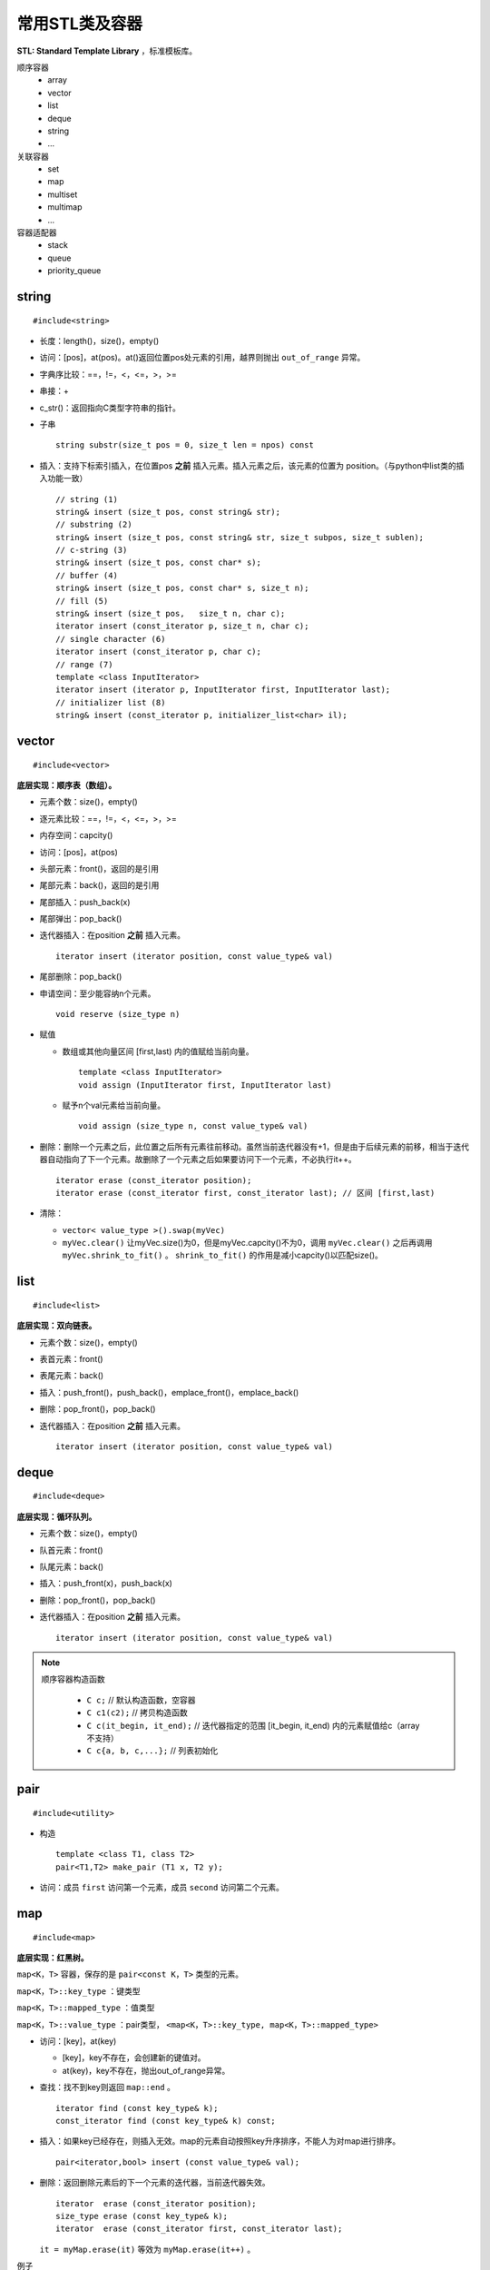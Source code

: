 常用STL类及容器
==================

**STL: Standard Template Library** ，标准模板库。

顺序容器
  - array
  - vector
  - list
  - deque
  - string
  - ...

关联容器
  - set
  - map
  - multiset
  - multimap
  - ...

容器适配器
  - stack
  - queue
  - priority_queue

.. highlight:: cpp


string
-----------
::

  #include<string>

- 长度：length()，size()，empty()
- 访问：[pos]，at(pos)。at()返回位置pos处元素的引用，越界则抛出 ``out_of_range`` 异常。
- 字典序比较：==，!=，<，<=，>，>=
- 串接：+
- c_str()：返回指向C类型字符串的指针。
- 子串
  ::

    string substr(size_t pos = 0, size_t len = npos) const

- 插入：支持下标索引插入，在位置pos **之前** 插入元素。插入元素之后，该元素的位置为 position。（与python中list类的插入功能一致）
  ::

    // string (1)
    string& insert (size_t pos, const string& str);
    // substring (2)
    string& insert (size_t pos, const string& str, size_t subpos, size_t sublen);
    // c-string (3)
    string& insert (size_t pos, const char* s);
    // buffer (4)
    string& insert (size_t pos, const char* s, size_t n);
    // fill (5)
    string& insert (size_t pos,   size_t n, char c);
    iterator insert (const_iterator p, size_t n, char c);
    // single character (6)
    iterator insert (const_iterator p, char c);
    // range (7)
    template <class InputIterator>
    iterator insert (iterator p, InputIterator first, InputIterator last);
    // initializer list (8)
    string& insert (const_iterator p, initializer_list<char> il);


vector
------------
::

  #include<vector>

**底层实现：顺序表（数组）。**

- 元素个数：size()，empty()
- 逐元素比较：==，!=，<，<=，>，>=
- 内存空间：capcity()
- 访问：[pos]，at(pos)
- 头部元素：front()，返回的是引用
- 尾部元素：back()，返回的是引用
- 尾部插入：push_back(x)
- 尾部弹出：pop_back()
- 迭代器插入：在position **之前** 插入元素。

  ::

    iterator insert (iterator position, const value_type& val)


- 尾部删除：pop_back()
- 申请空间：至少能容纳n个元素。

  ::

    void reserve (size_type n)


- 赋值

  - 数组或其他向量区间 [first,last) 内的值赋给当前向量。

    ::

      template <class InputIterator>
      void assign (InputIterator first, InputIterator last)


  - 赋予n个val元素给当前向量。

    ::

      void assign (size_type n, const value_type& val)

- 删除：删除一个元素之后，此位置之后所有元素往前移动。虽然当前迭代器没有+1，但是由于后续元素的前移，相当于迭代器自动指向了下一个元素。故删除了一个元素之后如果要访问下一个元素，不必执行it++。

  ::

    iterator erase (const_iterator position);
    iterator erase (const_iterator first, const_iterator last); // 区间 [first,last)

- 清除：

  - ``vector< value_type >().swap(myVec)``
  - ``myVec.clear()`` 让myVec.size()为0，但是myVec.capcity()不为0，调用 ``myVec.clear()`` 之后再调用 ``myVec.shrink_to_fit()`` 。 ``shrink_to_fit()`` 的作用是减小capcity()以匹配size()。



list
---------
::

  #include<list>

**底层实现：双向链表。**

- 元素个数：size()，empty()
- 表首元素：front()
- 表尾元素：back()
- 插入：push_front()，push_back()，emplace_front()，emplace_back()
- 删除：pop_front()，pop_back()
- 迭代器插入：在position **之前** 插入元素。

  ::

    iterator insert (iterator position, const value_type& val)


deque
---------
::

  #include<deque>

**底层实现：循环队列。**

- 元素个数：size()，empty()
- 队首元素：front()
- 队尾元素：back()
- 插入：push_front(x)，push_back(x)
- 删除：pop_front()，pop_back()
- 迭代器插入：在position **之前** 插入元素。

  ::

    iterator insert (iterator position, const value_type& val)


.. note::

  顺序容器构造函数

    - ``C c;`` // 默认构造函数，空容器
    - ``C c1(c2);`` // 拷贝构造函数
    - ``C c(it_begin, it_end);`` // 迭代器指定的范围 [it_begin, it_end) 内的元素赋值给c（array不支持）
    - ``C c{a, b, c,...};`` // 列表初始化


pair
---------
::

  #include<utility>

- 构造

  ::

    template <class T1, class T2>
    pair<T1,T2> make_pair (T1 x, T2 y);

- 访问：成员 ``first`` 访问第一个元素，成员 ``second`` 访问第二个元素。


map
--------
::

  #include<map>

**底层实现：红黑树。**

``map<K，T>`` 容器，保存的是 ``pair<const K，T>`` 类型的元素。

``map<K，T>::key_type`` ：键类型

``map<K，T>::mapped_type`` ：值类型

``map<K，T>::value_type`` ：pair类型， ``<map<K，T>::key_type, map<K，T>::mapped_type>``

- 访问：[key]，at(key)

  - [key]，key不存在，会创建新的键值对。

  - at(key)，key不存在，抛出out\_of\_range异常。

- 查找：找不到key则返回 ``map::end`` 。

  ::

    iterator find (const key_type& k);
    const_iterator find (const key_type& k) const;

- 插入：如果key已经存在，则插入无效。map的元素自动按照key升序排序，不能人为对map进行排序。

  ::

    pair<iterator,bool> insert (const value_type& val);


- 删除：返回删除元素后的下一个元素的迭代器，当前迭代器失效。

  ::

    iterator  erase (const_iterator position);
    size_type erase (const key_type& k);
    iterator  erase (const_iterator first, const_iterator last);

  ``it = myMap.erase(it)`` 等效为 ``myMap.erase(it++)`` 。


例子

.. code-block:: cpp
  :linenos:

  #include <iostream>
  #include <map>

  int main ()
  {
    std::map<char,int> mymap;

    // first insert function version (single parameter):
    mymap.insert ( std::pair<char,int>('a',100) );
    mymap.insert ( std::map<char,int>::value_type('z',200) );

    std::pair<std::map<char,int>::iterator,bool> ret;
    ret = mymap.insert ( std::pair<char,int>('z',500) );
    if (ret.second==false)
    {
      std::cout << "element 'z' already existed";
      std::cout << " with a value of " << ret.first->second << '\n';
    }

    return 0;
  }



stack
---------
::

  #include<stack>

- 大小：size()，empty()
- 栈顶元素：top()
- 入栈：push(x)
- 出栈：pop()

  ::

    void pop();

queue
------------
::

  #include<queue>

- 大小：size()，empty()
- 队首元素：front()
- 队尾元素：back()
- 入队：push(x)
- 出队：pop()

  ::

    void pop();



to\_string函数
--------------------

::

  #include <string>

把val转化为字符串。

::

  string to_string (int val);
  string to_string (long val);
  string to_string (long long val);
  string to_string (unsigned val);
  string to_string (unsigned long val);
  string to_string (unsigned long long val);
  string to_string (float val);
  string to_string (double val);
  string to_string (long double val);


size\_t和size\_type
------------------------

size\_t
^^^^^^^^^

size\_t 提供了一种可移植（不同平台下）的方法声明与系统可寻址的内存区域一致的长度。
size\_t 是通过typedef定义的一些 **无符号整型** 的别名，通常是 unsigned int，unsigned long 甚至是unsigned long long。

常用于循环计数器、数组索引，或指针的算术运算。

VS 32位编译器：sizeof(size_t) = 32；VS 64位编译器：sizeof(size_t) = 64。

头文件
  - <cstddef>
  - <cstdio>
  - <cstring>
  - <ctime>
  - <cstdlib>
  - <cwchar>

size\_type
^^^^^^^^^^^^^^^

size\_type 是STL定义的类型属性，足够保持对应容器最大可能的容器大小。也是 **无符号整型** 。

size() 的返回类型就是size\_type。把 size() 赋值给一个 int 变量，会有 warning。

VS 32位编译器
  - sizeof(string::size\_type) = 32
  - sizeof(vector<int>::size\_type) = 32
  - ...

VS 64位编译器
  - sizeof(string::size\_type) = 64
  - sizeof(vector<int>::size\_type) = 64
  - ...

.. warning::

   **无符号整型** 尤其是要注意下标为 0 时的边界情况。

   .. code-block:: cpp
    :linenos:

    vector<int> vec; // vec = {}
    for(size_t k = 0; k < vec.size() - 1; ++k) // 判断改为: k + 1 < vec.size()
    {
      cout << vec[k+1] - vec[k] << endl;
    }

  上例中，本意是只有当 vec 至少包含2个元素时，才输出。但是，当 vec.size() = 0，vec.size() - 1 = 2^32 - 1 或2^64 - 1，
  而不是预想的 -1。



参考资料
------------

1. C++ reference

  http://www.cplusplus.com/reference/string/string

  http://www.cplusplus.com/reference/vector/vector

  http://www.cplusplus.com/reference/list/list

  http://www.cplusplus.com/reference/deque/deque

  http://www.cplusplus.com/reference/map/map

  http://www.cplusplus.com/reference/stack/stack

  http://www.cplusplus.com/reference/queue/queue

  http://www.cplusplus.com/reference/string/to_string


2. C++ STL快速入门

  https://www.cnblogs.com/skyfsm/p/6934246.html

3. STL教程：C++ STL快速入门（非常详细）

  http://c.biancheng.net/stl/

4. 标准C++中的string类的用法总结（转）

  https://www.cnblogs.com/aminxu/p/4686320.html

5. std::size\_t

  https://zh.cppreference.com/w/cpp/types/size_t

